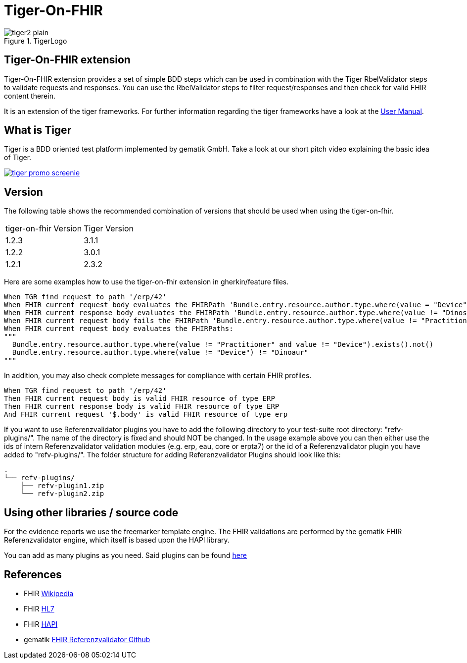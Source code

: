 = Tiger-On-FHIR

image::doc/images/tiger2-plain.svg[title="TigerLogo"]

== Tiger-On-FHIR extension

Tiger-On-FHIR extension provides a set of simple BDD steps which can be used in combination with the Tiger RbelValidator steps to validate requests and responses.
You can use the RbelValidator steps to filter request/responses and then check for valid FHIR content therein.

It is an extension of the tiger frameworks.
For further information regarding the tiger frameworks have a look at the link:https://gematik.github.io/app-Tiger/Tiger-User-Manual.pdf[User Manual].

== What is Tiger

Tiger is a BDD oriented test platform implemented by gematik GmbH.
Take a look at our short pitch video explaining the basic idea of Tiger.

image::doc/images/tiger-promo-screenie.png[link=https://youtu.be/eJJZDeuFlyI]

== Version

The following table shows the recommended combination of versions that should be used when using the tiger-on-fhir.

[cols=2*]
|===
| tiger-on-fhir Version | Tiger Version
| 1.2.3 | 3.1.1
| 1.2.2 | 3.0.1
| 1.2.1 | 2.3.2
|===

Here are some examples how to use the tiger-on-fhir extension in gherkin/feature files.

[source,gherkin]
--
When TGR find request to path '/erp/42'
When FHIR current request body evaluates the FHIRPath 'Bundle.entry.resource.author.type.where(value = "Device").exists()'
When FHIR current response body evaluates the FHIRPath 'Bundle.entry.resource.author.type.where(value != "Dinosaur").exists()'
When FHIR current request body fails the FHIRPath 'Bundle.entry.resource.author.type.where(value != "Practitioner" and value != "Device").exists()'
When FHIR current request body evaluates the FHIRPaths:
"""
  Bundle.entry.resource.author.type.where(value != "Practitioner" and value != "Device").exists().not()
  Bundle.entry.resource.author.type.where(value != "Device") != "Dinoaur"
"""
--

In addition, you may also check complete messages for compliance with certain FHIR profiles.

[source,gherkin]
--
When TGR find request to path '/erp/42'
Then FHIR current request body is valid FHIR resource of type ERP
Then FHIR current response body is valid FHIR resource of type ERP
And FHIR current request '$.body' is valid FHIR resource of type erp
--

If you want to use Referenzvalidator plugins you have to add the following directory to your test-suite root directory: "refv-plugins/". The name of the directory is fixed and should NOT be changed. In the usage example above you can then either use the ids of intern Referenzvalidator validation modules (e.g. erp, eau, core or erpta7) or the id of a Referenzvalidator plugin you have added to "refv-plugins/".
The folder structure for adding Referenzvalidator Plugins should look like this:
....
.
└── refv-plugins/
    ├── refv-plugin1.zip
    └── refv-plugin2.zip
....

== Using other libraries / source code

For the evidence reports we use the freemarker template engine.
The FHIR validations are performed by the gematik FHIR Referenzvalidator engine, which itself is based upon the HAPI library.

You can add as many plugins as you need. Said plugins can be found link:https://github.com/gematik/app-referencevalidator-plugins/releases[here]

== References

* FHIR link:https://www.google.com/url?sa=t&rct=j&q=&esrc=s&source=web&cd=&cad=rja&uact=8&ved=2ahUKEwiWoYuf_qj-AhWihf0HHV2lD6oQFnoECC0QAQ&url=https%3A%2F%2Fen.wikipedia.org%2Fwiki%2FFast_Healthcare_Interoperability_Resources&usg=AOvVaw03CHVmbv1gjhZQfZlNEnNG[Wikipedia]
* FHIR link:https://www.google.com/url?sa=t&rct=j&q=&esrc=s&source=web&cd=&cad=rja&uact=8&ved=2ahUKEwiWoYuf_qj-AhWihf0HHV2lD6oQFnoECDAQAQ&url=https%3A%2F%2Fwww.hl7.org%2Ffhir%2Foverview.html&usg=AOvVaw2m5-s2cjorasSl4bfg0jp0[HL7]
* FHIR link:https://www.google.com/url?sa=t&rct=j&q=&esrc=s&source=web&cd=&cad=rja&uact=8&ved=2ahUKEwjb5cvP_qj-AhVO_7sIHfhvDK8QFnoECA0QAQ&url=https%3A%2F%2Fhapifhir.io%2F&usg=AOvVaw0mku7swA105AKZ7EN0_Aem[HAPI]
* gematik link:https://github.com/gematik/app-referencevalidator[FHIR Referenzvalidator Github]
